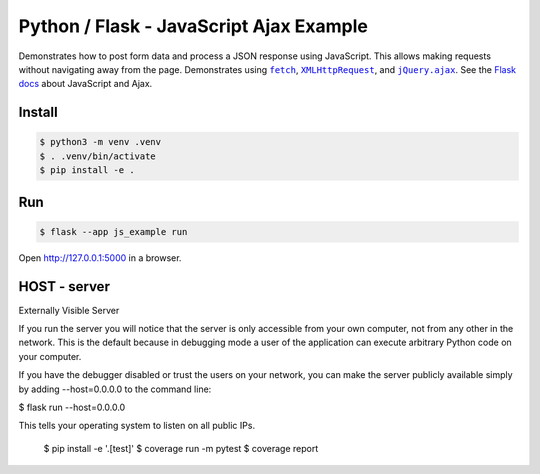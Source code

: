 Python / Flask - JavaScript Ajax Example
=======================

Demonstrates how to post form data and process a JSON response using
JavaScript. This allows making requests without navigating away from the
page. Demonstrates using |fetch|_, |XMLHttpRequest|_,  and
|jQuery.ajax|_. See the `Flask docs`_ about JavaScript and Ajax.

.. |fetch| replace:: ``fetch``
.. _fetch: https://developer.mozilla.org/en-US/docs/Web/API/WindowOrWorkerGlobalScope/fetch

.. |XMLHttpRequest| replace:: ``XMLHttpRequest``
.. _XMLHttpRequest: https://developer.mozilla.org/en-US/docs/Web/API/XMLHttpRequest

.. |jQuery.ajax| replace:: ``jQuery.ajax``
.. _jQuery.ajax: https://api.jquery.com/jQuery.ajax/

.. _Flask docs: https://flask.palletsprojects.com/patterns/javascript/


Install
-------

.. code-block:: text

    $ python3 -m venv .venv
    $ . .venv/bin/activate
    $ pip install -e .


Run
---

.. code-block:: text

    $ flask --app js_example run

Open http://127.0.0.1:5000 in a browser.


HOST - server
----

.. code-block:: text

Externally Visible Server

If you run the server you will notice that the server is only accessible from your own computer, not from any other in the network. This is the default because in debugging mode a user of the application can execute arbitrary Python code on your computer.

If you have the debugger disabled or trust the users on your network, you can make the server publicly available simply by adding --host=0.0.0.0 to the command line:



$ flask run --host=0.0.0.0

This tells your operating system to listen on all public IPs.


    $ pip install -e '.[test]'
    $ coverage run -m pytest
    $ coverage report
